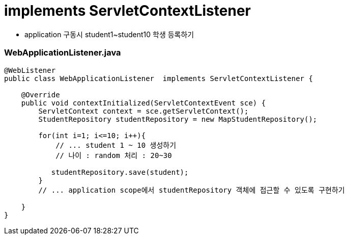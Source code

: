 = implements ServletContextListener

* application 구동시 student1~student10 학생 등록하기

=== WebApplicationListener.java

[source,java]
----
@WebListener
public class WebApplicationListener  implements ServletContextListener {

    @Override
    public void contextInitialized(ServletContextEvent sce) {
        ServletContext context = sce.getServletContext();
        StudentRepository studentRepository = new MapStudentRepository();
        
        for(int i=1; i<=10; i++){
            // ... student 1 ~ 10 생성하기
            // 나이 : random 처리 : 20~30
            
           studentRepository.save(student);
        }
        // ... application scope에서 studentRepository 객체에 접근할 수 있도록 구현하기
        
    }
}
----